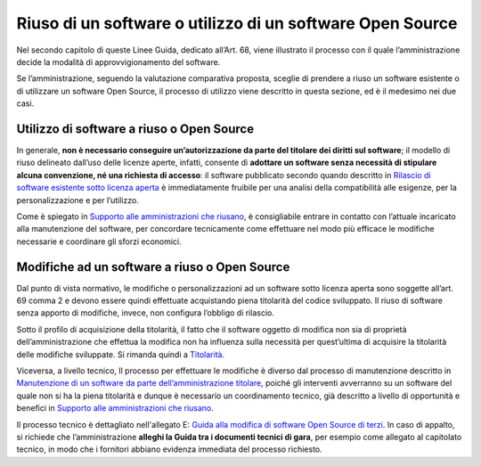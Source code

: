Riuso di un software o utilizzo di un software Open Source
----------------------------------------------------------

Nel secondo capitolo di queste Linee Guida, dedicato all’Art. 68, viene
illustrato il processo con il quale l’amministrazione decide la modalità
di approvvigionamento del software.

Se l’amministrazione, seguendo la valutazione comparativa proposta,
sceglie di prendere a riuso un software esistente o di utilizzare un
software Open Source, il processo di utilizzo viene descritto in questa
sezione, ed è il medesimo nei due casi.

Utilizzo di software a riuso o Open Source
~~~~~~~~~~~~~~~~~~~~~~~~~~~~~~~~~~~~~~~~~~

In generale, **non è necessario conseguire un’autorizzazione da parte
del titolare dei diritti sul software**; il modello di riuso delineato
dall’uso delle licenze aperte, infatti, consente di **adottare un
software senza necessità di stipulare alcuna convenzione, né una
richiesta di accesso**: il software pubblicato secondo quando descritto
in `Rilascio di software esistente sotto licenza
aperta <manutenzione-di-un-software-da-parte-dell-amministrazione-titolare.html#supporto-alle-amministrazioni-che-riusano>`__ è
immediatamente fruibile per una analisi della compatibilità alle
esigenze, per la personalizzazione e per l’utilizzo.

Come è spiegato in `Supporto alle amministrazioni che
riusano <#supporto-alle-amministrazioni-che-riusano>`__, è consigliabile
entrare in contatto con l’attuale incaricato alla manutenzione del
software, per concordare tecnicamente come effettuare nel modo più
efficace le modifiche necessarie e coordinare gli sforzi economici.

Modifiche ad un software a riuso o Open Source
~~~~~~~~~~~~~~~~~~~~~~~~~~~~~~~~~~~~~~~~~~~~~~

Dal punto di vista normativo, le modifiche o personalizzazioni ad un
software sotto licenza aperta sono soggette all’art. 69 comma 2 e devono
essere quindi effettuate acquistando piena titolarità del codice
sviluppato. Il riuso di software senza apporto di modifiche, invece, non
configura l’obbligo di rilascio.

Sotto il profilo di acquisizione della titolarità, il fatto che il
software oggetto di modifica non sia di proprietà dell’amministrazione
che effettua la modifica non ha influenza sulla necessità per
quest’ultima di acquisire la titolarità delle modifiche sviluppate. Si
rimanda quindi a `Titolarità <../premessa/titolarita.html>`__.

Viceversa, a livello tecnico, Il processo per effettuare le modifiche è
diverso dal processo di manutenzione descritto in `Manutenzione di un
software da parte dell’amministrazione
titolare <manutenzione-di-un-software-da-parte-dell-amministrazione-titolare.html>`__,
poiché gli interventi avverranno su un software del quale non si ha la
piena titolarità e dunque è necessario un coordinamento tecnico, già
descritto a livello di opportunità e benefici in `Supporto alle
amministrazioni che
riusano <manutenzione-di-un-software-da-parte-dell-amministrazione-titolare.html#supporto-alle-amministrazioni-che-riusano>`__.

Il processo tecnico è dettagliato nell'allegato E: `Guida alla modifica
di software Open Source di
terzi <../attachments/allegato-e-guida-alla-modifica-di-software-open-source-preso-a-riuso-o-di-terzi.html>`__.
In caso di appalto, si richiede che l’amministrazione **alleghi la Guida
tra i documenti tecnici di gara**, per esempio come allegato al
capitolato tecnico, in modo che i fornitori abbiano evidenza immediata
del processo richiesto.

.. discourse::
   :topic_identifier: 2860
